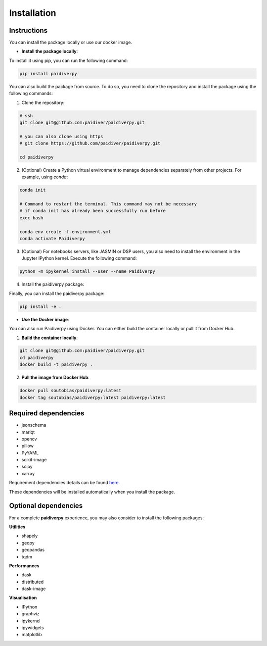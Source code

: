 Installation
============

|License|

Instructions
------------

You can install the package locally or use our docker image.

- **Install the package locally**:


To install it using pip, you can run the following command:

.. code-block:: text

  pip install paidiverpy

You can also build the package from source. To do so, you need to clone the repository and install the package using the following commands:

1. Clone the repository:

.. code-block:: text

  # ssh
  git clone git@github.com:paidiver/paidiverpy.git

  # you can also clone using https
  # git clone https://github.com/paidiver/paidiverpy.git

  cd paidiverpy


2. (Optional) Create a Python virtual environment to manage dependencies separately from other projects. For example, using `conda`:

.. code-block:: text

  conda init

  # Command to restart the terminal. This command may not be necessary
  # if conda init has already been successfully run before
  exec bash

  conda env create -f environment.yml
  conda activate Paidiverpy

3. (Optional) For notebooks servers, like JASMIN or DSP users, you also need to install the environment in the Jupyter IPython kernel. Execute the following command:

.. code-block:: text

  python -m ipykernel install --user --name Paidiverpy

4. Install the paidiverpy package:

Finally, you can install the paidiverpy package:

.. code-block:: text

  pip install -e .

- **Use the Docker image**:


You can also run Paidiverpy using Docker. You can either build the container locally or pull it from Docker Hub.

1. **Build the container locally**:

.. code-block:: text

  git clone git@github.com:paidiver/paidiverpy.git
  cd paidiverpy
  docker build -t paidiverpy .

2. **Pull the image from Docker Hub**:

.. code-block:: text

  docker pull soutobias/paidiverpy:latest
  docker tag soutobias/paidiverpy:latest paidiverpy:latest

Required dependencies
---------------------

- jsonschema
- mariqt
- opencv
- pillow
- PyYAML
- scikit-image
- scipy
- xarray

Requirement dependencies details can be found `here <https://github.com/paidiver/paidiverpy/blob/develop/pyproject.toml>`_.

These dependencies will be installed automatically when you install the package.

Optional dependencies
---------------------

For a complete **paidiverpy** experience, you may also consider to install the following packages:

**Utilities**

- shapely
- geopy
- geopandas
- tqdm

**Performances**

- dask
- distributed
- dask-image

**Visualisation**

- IPython
- graphviz
- ipykernel
- ipywidgets
- matplotlib


.. |License| image:: https://img.shields.io/badge/license-Apache%202.0-blue?style=flat-square
    :target: https://www.apache.org/licenses/
